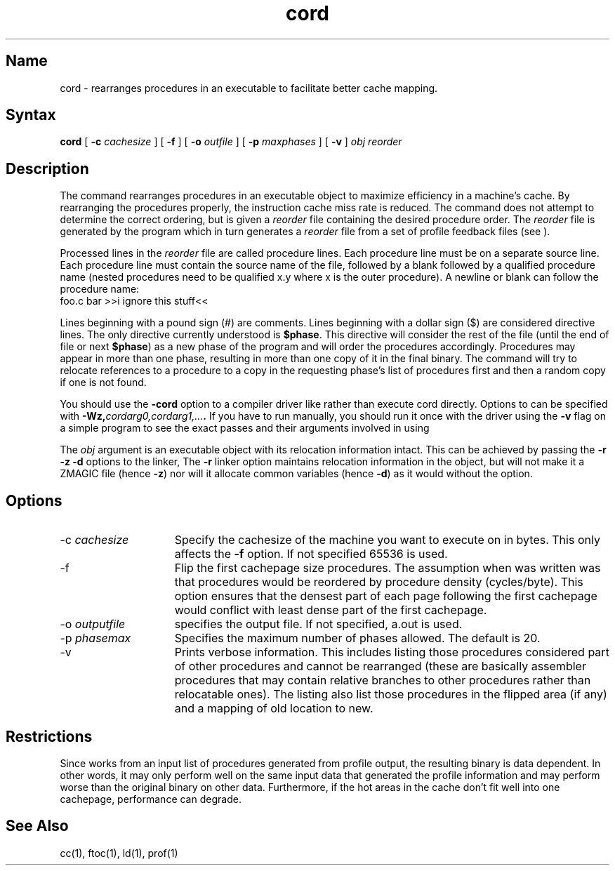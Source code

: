 .TH cord 1 RISC
.SH Name
cord \- rearranges procedures in an executable to facilitate better cache mapping.
.SH Syntax
.B cord 
[
.B \-c 
.I cachesize
] [
.B \-f
] [
.B \-o
.I outfile
] [
.B \-p 
.I maxphases
] [
.B \-v
]
.I obj reorder
.SH Description
The 
.PN cord
command
rearranges procedures in an executable object to maximize efficiency in
a machine's cache. By rearranging the procedures properly, the 
instruction cache miss rate is reduced. The 
.PN cord 
command does not attempt to
determine the correct ordering, but is given a 
.I reorder 
file containing
the desired procedure order. The 
.I reorder 
file is generated by the 
.PN ftoc
program which in turn generates a 
.I reorder 
file from a set of
profile feedback files (see 
.MS prof 1
).
.NXR "cord command"
.PP
Processed lines in the 
.I reorder 
file are called procedure lines.
Each procedure line must 
be on a separate source line. Each procedure line must contain the
source name of the file, followed by a blank followed by a qualified
procedure name (nested procedures need to be qualified x.y where x is
the outer procedure). A newline or blank can follow the procedure name:
.EX
foo.c bar >>i ignore this stuff<<
.EE
.PP
Lines beginning with a pound sign (#) are comments. 
Lines beginning with a dollar sign ($) are
considered
.PN cord
directive lines. The only directive currently understood
is 
.BR $phase . 
This directive will consider the rest of the file (until the
end of file or next 
.BR $phase ) 
as a new phase of the program and will order
the procedures accordingly. Procedures may appear in more than one phase, 
resulting in more than one copy of it in the final 
binary.  
The
.PN cord 
command will try to
relocate references to a procedure to a copy in the requesting phase's
list of procedures first and then a random copy if one is not found.
.PP
You should use the 
.B \-cord
option to a compiler driver like 
.PN cc
rather than execute cord directly. Options to 
.PN cord 
can be specified
with 
.B \-Wz,\fIcordarg0,cordarg1,...\fP. 
If you have to run 
.PN cord 
manually, you should run it once with the driver using the 
.B \-v
flag on a
simple program to see the exact passes and their arguments involved in
using 
.PN cord .
.PP
The
.I obj
argument is an executable object with 
its relocation information intact. This
can be achieved by passing the 
.B \-r \-z \-d
options to the linker, 
.PN ld .
The 
.B \-r 
linker option maintains relocation 
information in the object, but will not make it a ZMAGIC file 
(hence 
.BR \-z )
nor will it allocate common variables 
(hence 
.BR \-d )
as it would without the 
option.
.SH Options
.IP "\-c \fIcachesize\fP" 15
Specify the cachesize of the machine you want to execute on in bytes. This
only affects the 
.B \-f 
option. If not specified 65536 is used.
.IP \-f
Flip the first cachepage size procedures. The assumption when 
.PN cord
was written was that procedures would be reordered by procedure
density (cycles/byte). This option ensures that the densest part of each
page following the first cachepage would 
conflict with least dense part of the first cachepage.
.IP "\-o \fIoutputfile\fP"
specifies the output file. If not specified, a.out is used.
.IP "\-p \fIphasemax\fP"
Specifies the maximum number of phases allowed. The default is 20.
.IP \-v
Prints verbose information. This 
includes listing those procedures considered
part of other procedures and cannot be rearranged (these are basically
assembler procedures that may contain relative branches 
to other procedures
rather than relocatable ones). The listing also list those procedures
in the flipped area (if any) and a mapping of old location to new.
.SH Restrictions
Since 
.PN cord
works from an input list of procedures generated from
profile output, the resulting binary is data dependent. 
In other words, it
may only perform well on the same input data that generated the profile
information and may perform worse than the original 
binary on other data. 
Furthermore, if the hot areas in the cache don't fit well into
one cachepage, performance can degrade.
.SH See Also
cc(1), ftoc(1), ld(1), prof(1)  
